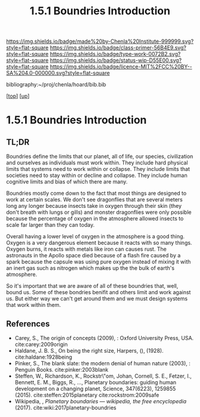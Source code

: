 #   -*- mode: org; fill-column: 60 -*-

#+TITLE: 1.5.1 Boundries Introduction
#+STARTUP: showall
#+TOC: headlines 4
#+PROPERTY: filename

[[https://img.shields.io/badge/made%20by-Chenla%20Institute-999999.svg?style=flat-square]] 
[[https://img.shields.io/badge/class-primer-56B4E9.svg?style=flat-square]]
[[https://img.shields.io/badge/type-work-0072B2.svg?style=flat-square]]
[[https://img.shields.io/badge/status-wip-D55E00.svg?style=flat-square]]
[[https://img.shields.io/badge/licence-MIT%2FCC%20BY--SA%204.0-000000.svg?style=flat-square]]

bibliography:~/proj/chenla/hoard/bib.bib

[[[../../index.org][top]]] [[[./index.org][up]]]

* 1.5.1 Boundries Introduction
:PROPERTIES:
:CUSTOM_ID:
:Name:     /home/deerpig/proj/chenla/warp/01/05/intro.org
:Created:  2018-03-21T18:48@Prek Leap (11.642600N-104.919210W)
:ID:       d12d937d-7901-4cbe-b165-1cbea44f0526
:VER:      574904971.750844647
:GEO:      48P-491193-1287029-15
:BXID:     proj:KDF6-1478
:Class:    primer
:Type:     work
:Status:   wip
:Licence:  MIT/CC BY-SA 4.0
:END:

** TL;DR

Boundries define the limits that our planet, all of life,
our species, civilization and ourselves as individuals must
work within.  They include hard physical limits that systems
need to work within or collapse.  They include limits that
societies need to stay within or decline and collapse.  They
include human cognitive limits and bias of which there are
many.

Boundries mostly come down to the fact that most things are
designed to work at certain scales.  We don't see dragonflies
that are several meters long any longer because insects take
in oxygen through their skin (they don't breath with lungs
or gills) and monster dragonflies were only possible because
the percentage of oxygen in the atmosphere allowed insects
to scale far larger than they can today.

Overall having a lower level of oxygen in the atmosphere is
a good thing.  Oxygen is a very dangerous element because it
reacts with so many things.  Oxygen burns, it reacts with
metals like iron can causes rust.  The astronauts in the
Apollo space died because of a flash fire caused by a spark
because the capsule was using pure oxygen instead of mixing
it with an inert gas such as nitrogen which makes up the the
bulk of earth's atmosphere.

So it's important that we are aware of all of these
boundries that, well, bound us.  Some of these bondries
benifit and others limit and work against us.  But either
way we can't get around them and we must design systems that
work within them.


** References
 - Carey, S., The origin of concepts (2009), : Oxford
   University Press, USA.  cite:carey:2009origin
 - Haldane, J. B. S., On being the right size, Harpers, (),
   (1928).
   cite:haldane:1928being
 - Pinker, S., The blank slate: the modern denial of human
   nature (2003), : Penguin Books.
   cite:pinker:2003blank
 - Steffen, W., Richardson, K., Rockstr\"om, Johan, Cornell,
   S. E., Fetzer, I., Bennett, E. M., Biggs, R., …,
   Planetary boundaries: guiding human development on a
   changing planet, Science, 347(6223), 1259855 (2015).
   cite:steffen:2015planetary 
   cite:rockstrom:2009safe
 - Wikipedia, , /Planetary boundaries --- wikipedia, the free encyclopedia/ (2017).
   cite:wiki:2017planetary-boundries
